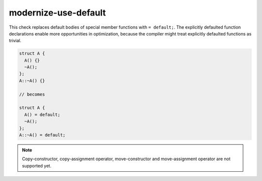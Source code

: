 modernize-use-default
=====================

This check replaces default bodies of special member functions with ``=
default;``.  The explicitly defaulted function declarations enable more
opportunities in optimization, because the compiler might treat explicitly
defaulted functions as trivial.

.. code-block:: c++

  struct A {
    A() {}
    ~A();
  };
  A::~A() {}

  // becomes

  struct A {
    A() = default;
    ~A();
  };
  A::~A() = default;

.. note::
  Copy-constructor, copy-assignment operator, move-constructor and
  move-assignment operator are not supported yet.
